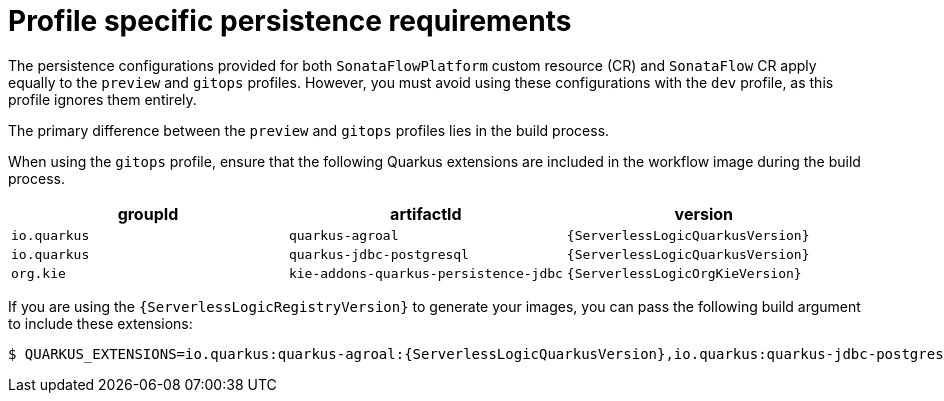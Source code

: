 // Module included in the following assemblies:
// * serverless-logic/serverless-logic-managing-persistence


:_mod-docs-content-type: REFERENCE
[id="serverless-logic-profile-persistence-requirements_{context}"]
= Profile specific persistence requirements

The persistence configurations provided for both `SonataFlowPlatform` custom resource (CR) and `SonataFlow` CR apply equally to the `preview` and `gitops` profiles. However, you must avoid using these configurations with the `dev` profile, as this profile ignores them entirely.

The primary difference between the `preview` and `gitops` profiles lies in the build process.

When using the `gitops` profile, ensure that the following Quarkus extensions are included in the workflow image during the build process. 

[cols=3*,options="header"]
|===
|groupId
|artifactId
|version

|`io.quarkus`
|`quarkus-agroal`
|`{ServerlessLogicQuarkusVersion}`

|`io.quarkus`
|`quarkus-jdbc-postgresql`
|`{ServerlessLogicQuarkusVersion}`

|`org.kie`
|`kie-addons-quarkus-persistence-jdbc`
|`{ServerlessLogicOrgKieVersion}`

|===

If you are using the `{ServerlessLogicRegistryVersion}` to generate your images, you can pass the following build argument to include these extensions:

[source,terminal,subs="attributes+"]
----
$ QUARKUS_EXTENSIONS=io.quarkus:quarkus-agroal:{ServerlessLogicQuarkusVersion},io.quarkus:quarkus-jdbc-postgresql:{ServerlessLogicQuarkusVersion},org.kie:kie-addons-quarkus-persistence-jdbc:{ServerlessLogicOrgKieVersion}
----


